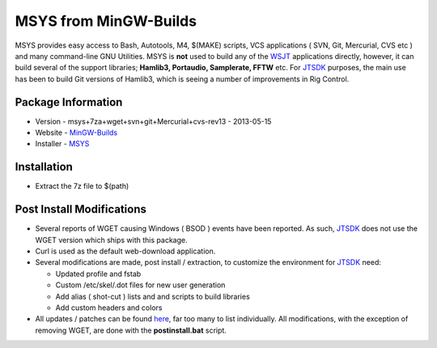 MSYS from MinGW-Builds
----------------------

MSYS provides easy access to Bash, Autotools, M4, $(MAKE) scripts, VCS
applications ( SVN, Git, Mercurial, CVS etc ) and many command-line GNU
Utilities. MSYS is **not** used to build any of the
`WSJT <https://sourceforge.net/projects/wsjt/>`__ applications directly,
however, it can build several of the support libraries; **Hamlib3,
Portaudio, Samplerate, FFTW** etc. For
`JTSDK <https://sourceforge.net/projects/wsjt/>`__ purposes, the main
use has been to build Git versions of Hamlib3, which is seeing a number
of improvements in Rig Control.

Package Information
~~~~~~~~~~~~~~~~~~~

-  Version - msys+7za+wget+svn+git+Mercurial+cvs-rev13 - 2013-05-15
-  Website -
   `MinGW-Builds <https://sourceforge.net/projects/mingwbuilds/files/external-binary-packages>`__
-  Installer -
   `MSYS <https://sourceforge.net/projects/mingwbuilds/files/external-binary-packages/>`__

Installation
~~~~~~~~~~~~

-  Extract the 7z file to $(path)

Post Install Modifications
~~~~~~~~~~~~~~~~~~~~~~~~~~

-  Several reports of WGET causing Windows ( BSOD ) events have been
   reported. As such, `JTSDK <https://sourceforge.net/projects/wsjt/>`__
   does not use the WGET version which ships with this package.
-  Curl is used as the default web-download application.
-  Several modifications are made, post install / extraction, to
   customize the environment for
   `JTSDK <https://sourceforge.net/projects/wsjt/>`__ need:

   -  Updated profile and fstab
   -  Custom /etc/skel/.dot files for new user generation
   -  Add alias ( shot-cut ) lists and and scripts to build libraries
   -  Add custom headers and colors

-  All updates / patches can be found
   `here <https://svn.code.sf.net/p/wsjt/wsjt/branches/jtsdk/win32/scripts/msys/etc>`__,
   far too many to list individually. All modifications, with the
   exception of removing WGET, are done with the **postinstall.bat**
   script.

